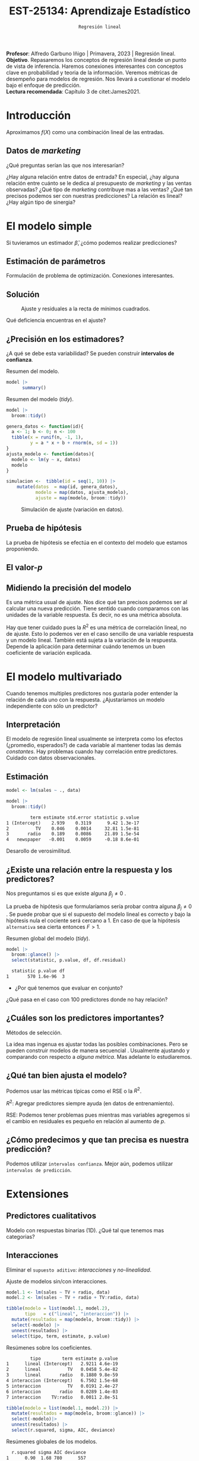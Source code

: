 #+TITLE: EST-25134: Aprendizaje Estadístico
#+AUTHOR: Prof. Alfredo Garbuno Iñigo
#+EMAIL:  agarbuno@itam.mx
#+DATE: ~Regresión lineal~
#+STARTUP: showall
:LATEX_PROPERTIES:
#+OPTIONS: toc:nil date:nil author:nil tasks:nil
#+LANGUAGE: sp
#+LATEX_CLASS: handout
#+LATEX_HEADER: \usepackage[spanish]{babel}
#+LATEX_HEADER: \usepackage[sort,numbers]{natbib}
#+LATEX_HEADER: \usepackage[utf8]{inputenc} 
#+LATEX_HEADER: \usepackage[capitalize]{cleveref}
#+LATEX_HEADER: \decimalpoint
#+LATEX_HEADER:\usepackage{framed}
#+LaTeX_HEADER: \usepackage{listings}
#+LATEX_HEADER: \usepackage{fancyvrb}
#+LATEX_HEADER: \usepackage{xcolor}
#+LaTeX_HEADER: \definecolor{backcolour}{rgb}{.95,0.95,0.92}
#+LaTeX_HEADER: \definecolor{codegray}{rgb}{0.5,0.5,0.5}
#+LaTeX_HEADER: \definecolor{codegreen}{rgb}{0,0.6,0} 
#+LaTeX_HEADER: {}
#+LaTeX_HEADER: {\lstset{language={R},basicstyle={\ttfamily\footnotesize},frame=single,breaklines=true,fancyvrb=true,literate={"}{{\texttt{"}}}1{<-}{{$\bm\leftarrow$}}1{<<-}{{$\bm\twoheadleftarrow$}}1{~}{{$\bm\sim$}}1{<=}{{$\bm\le$}}1{>=}{{$\bm\ge$}}1{!=}{{$\bm\neq$}}1{^}{{$^{\bm\wedge}$}}1{|>}{{$\rhd$}}1,otherkeywords={!=, ~, $, \&, \%/\%, \%*\%, \%\%, <-, <<-, ::, /},extendedchars=false,commentstyle={\ttfamily \itshape\color{codegreen}},stringstyle={\color{red}}}
#+LaTeX_HEADER: {}
#+LATEX_HEADER_EXTRA: \definecolor{shadecolor}{gray}{.95}
#+LATEX_HEADER_EXTRA: \newenvironment{NOTES}{\begin{lrbox}{\mybox}\begin{minipage}{0.95\textwidth}\begin{shaded}}{\end{shaded}\end{minipage}\end{lrbox}\fbox{\usebox{\mybox}}}
#+EXPORT_FILE_NAME: ../docs/02-regresion.pdf
:END:
#+PROPERTY: header-args:R :session regresion :exports both :results output org :tangle ../rscripts/02-regresion.R :mkdirp yes :dir ../
#+EXCLUDE_TAGS: toc latex

#+BEGIN_NOTES
*Profesor*: Alfredo Garbuno Iñigo | Primavera, 2023 | Regresión lineal.\\
*Objetivo*. Repasaremos los conceptos de regresión lineal desde un punto de vista de inferencia. Haremos conexiones interesantes con conceptos clave en probabilidad y teoria de la información. Veremos métricas de desempeño para modelos de regresión. Nos llevará a cuestionar el modelo bajo el enfoque de predicción.\\
*Lectura recomendada*: Capítulo 3 de citet:James2021. 
#+END_NOTES


* Table of Contents                                                             :toc:
:PROPERTIES:
:TOC:      :include all  :ignore this :depth 3
:END:
:CONTENTS:
- [[#introducción][Introducción]]
  - [[#datos-de-marketing][Datos de marketing]]
- [[#el-modelo-simple][El modelo simple]]
  - [[#estimación-de-parámetros][Estimación de parámetros]]
  - [[#solución][Solución]]
  - [[#precisión-en-los-estimadores][¿Precisión en los estimadores?]]
  - [[#prueba-de-hipótesis][Prueba de hipótesis]]
  - [[#el-valor-p][El valor-$p$]]
  - [[#midiendo-la-precisión-del-modelo][Midiendo la precisión del modelo]]
- [[#el-modelo-multivariado][El modelo multivariado]]
  - [[#interpretación][Interpretación]]
  - [[#estimación][Estimación]]
  - [[#existe-una-relación-entre-la-respuesta-y-los-predictores][¿Existe una relación entre la respuesta y los predictores?]]
  - [[#cuáles-son-los-predictores-importantes][¿Cuáles son los predictores importantes?]]
  - [[#qué-tan-bien-ajusta-el-modelo][¿Qué tan bien ajusta el modelo?]]
  - [[#cómo-predecimos-y-que-tan-precisa-es-nuestra-predicción][¿Cómo predecimos y que tan precisa es nuestra predicción?]]
- [[#extensiones][Extensiones]]
  - [[#predictores-cualitativos][Predictores cualitativos]]
  - [[#interacciones][Interacciones]]
  - [[#jerarquías][Jerarquías]]
  - [[#interacciones-y-modelos-múltiples][Interacciones y modelos múltiples]]
  - [[#problemas-con-supuestos][Problemas con supuestos.]]
- [[#generalizaciones][Generalizaciones]]
- [[#aplicación-predicción-de-asistencia-en-partidos-de-football][Aplicación: Predicción de asistencia en partidos de football]]
:END:


* Introducción

Aproximamos $f(X)$ como una combinación lineal de las entradas.

** Datos de /marketing/

¿Qué preguntas serían las que nos interesarían?

#+begin_src R :exports none :results none
  ## Setup --------------------------------------------
  library(tidyverse)
  library(patchwork)
  library(scales)

  ## Cambia el default del tamaño de fuente 
  theme_set(theme_linedraw(base_size = 25))

  ## Cambia el número de decimales para mostrar
  options(digits = 4)
  ## Problemas con mi consola en Emacs
  options(pillar.subtle = FALSE)
  options(rlang_backtrace_on_error = "none")
  options(crayon.enabled = FALSE)

  ## Para el tema de ggplot
  sin_lineas <- theme(panel.grid.major = element_blank(),
                      panel.grid.minor = element_blank())
  color.itam  <- c("#00362b","#004a3b", "#00503f", "#006953", "#008367", "#009c7b", "#00b68f", NA)

  sin_leyenda <- theme(legend.position = "none")
  sin_ejes <- theme(axis.ticks = element_blank(), axis.text = element_blank())

  ## Datos de marketing ---------------------------------
  data <- read_csv("https://www.statlearning.com/s/Advertising.csv", col_select = 2:5)
  data |> colnames()
  data |> print(n = 5)

#+end_src

#+REVEAL: split
#+HEADER: :width 1200 :height 300 :R-dev-args
#+begin_src R :file images/sales.jpeg :results output graphics file :exports results

  g1 <- ggplot(data, aes(TV, sales)) + geom_point(color = 'red') + geom_smooth(method = "lm", se = FALSE) + sin_lineas
  g2 <- ggplot(data, aes(radio, sales)) + geom_point(color = 'red') + geom_smooth(method = "lm", se = FALSE) + sin_lineas
  g3 <- ggplot(data, aes(newspaper, sales)) + geom_point(color = 'red') + geom_smooth(method = "lm", se = FALSE) + sin_lineas

  g1 + g2 + g3
#+end_src

#+RESULTS:
[[file:../images/sales.jpeg]]

#+BEGIN_NOTES
¿Hay alguna relación entre datos de entrada? En especial, ¿hay alguna relación entre cuánto se le dedica al presupuesto de /marketing/ y las ventas observadas? ¿Qué tipo de /marketing/ contribuye mas a las ventas? ¿Qué tan precisos podemos ser con nuestras predicciones? La relación es lineal? ¿Hay algún tipo de sinergia?
#+END_NOTES

* El modelo simple

\begin{align}
Y = \beta_0 + \beta_1 X + \varepsilon\,.
\end{align}

#+BEGIN_NOTES
Si tuvieramos un estimador $\hat \beta$, ¿cómo podemos realizar predicciones?
#+END_NOTES

** Estimación de parámetros

\begin{align}
\hat{y}_i = \hat{\beta}_0 + \hat{\beta}_1 x_i\,.
\end{align}

#+REVEAL: split
#+BEGIN_NOTES
Formulación de problema de optimización. Conexiones interesantes. 
#+END_NOTES


** Solución

\begin{gather}
\hat \beta_1 = \frac{\sum_{i = 1}^{n} (x_i - \bar x)(y_i - \bar y)}{\sum_{i = 1}^{n}(x_i - \bar x)^2}\,, \\
\hat \beta_0 = \bar y - \hat \beta_1 \bar x\,.
\end{gather}

#+REVEAL: split
#+begin_src R :exports none :results none
  ## Modelo lineal simple --------------------------------
#+end_src

#+caption: Modelo lineal simple
#+begin_src R :exports none :results none
  model <- lm(sales ~ TV, data)
#+end_src
#+REVEAL: split


#+HEADER: :width 900 :height 500 :R-dev-args bg="transparent"
#+begin_src R :file images/residuals.jpeg :exports results :results output graphics file
  data |>
    mutate(fitted = fitted(model)) |>
    ggplot(aes(TV, sales)) + 
    geom_smooth(method = "lm", se = FALSE) +
    geom_errorbar(aes(ymin = fitted, ymax = sales),
                  lty = 1, color = "gray") +
    geom_point(color = 'red') + sin_lineas
#+end_src

#+caption: Ajuste y residuales a la recta de mínimos cuadrados. 
#+RESULTS:
[[file:../images/residuals.jpeg]]

#+BEGIN_NOTES
Qué deficiencia encuentras en el ajuste? 
#+END_NOTES

** ¿Precisión en los estimadores?

\begin{gather}
\mathsf{SE}(\hat \beta_1)^2 = \frac{\sigma^2}{\sum_{i = 1}^{n}(x_i - \bar x)^2}\,,\\
\mathsf{SE}(\hat \beta_0)^2 = \sigma^2 \left[ \frac{1}{n} + \frac{\bar x^2}{\sum_{i = 1}^{n}(x_i - \bar x)^2}\right]\,.
\end{gather}

#+BEGIN_NOTES
¿A qué se debe esta variabilidad? Se pueden construir *intervalos de confianza*. 
#+END_NOTES

#+REVEAL: split
#+begin_src R :exports none :results none
  ### Resumenes de modelos --------------------------
#+end_src

#+caption: Resumen del modelo. 
#+begin_src R :results org
  model |> 
        summary()
#+end_src

#+RESULTS:
#+begin_src org

Call:
lm(formula = sales ~ TV, data = data)

Residuals:
   Min     1Q Median     3Q    Max 
-8.386 -1.955 -0.191  2.067  7.212 

Coefficients:
            Estimate Std. Error t value Pr(>|t|)    
(Intercept)  7.03259    0.45784    15.4   <2e-16 ***
TV           0.04754    0.00269    17.7   <2e-16 ***
---
Signif. codes:  0 ‘***’ 0.001 ‘**’ 0.01 ‘*’ 0.05 ‘.’ 0.1 ‘ ’ 1

Residual standard error: 3.3 on 198 degrees of freedom
Multiple R-squared:  0.612,	Adjusted R-squared:  0.61 
F-statistic:  312 on 1 and 198 DF,  p-value: <2e-16
#+end_src

#+REVEAL: split
#+caption: Resumen del modelo (/tidy/). 
#+begin_src R
  model |>
    broom::tidy() 
#+end_src

#+RESULTS:
#+begin_src org
         term estimate std.error statistic p.value
1 (Intercept)    7.033    0.4578        15 1.4e-35
2          TV    0.048    0.0027        18 1.5e-42
#+end_src

#+REVEAL: split
#+begin_src R :exports none :results none
  ### Simulación de variabilidad ---------------------------- 
#+end_src

#+REVEAL: split
#+begin_src R :exports code
  genera_datos <- function(id){
    a <- 1; b <- 0; n <- 100
    tibble(x = runif(n, -1, 1),
           y = a * x + b + rnorm(n, sd = 1))
  }
  ajusta_modelo <- function(datos){
    modelo <- lm(y ~ x, datos)
    modelo
  }
#+end_src

#+RESULTS:
#+begin_src org
#+end_src

#+REVEAL: split
#+begin_src R :exports code :results org
  simulacion <-  tibble(id = seq(1, 10)) |>
      mutate(datos  = map(id, genera_datos),
             modelo = map(datos, ajusta_modelo),
             ajuste = map(modelo, broom::tidy))
#+end_src

#+RESULTS:
#+begin_src org
#+end_src

#+begin_src R :exports none :results none
  params <- simulacion |>
    select(id, ajuste) |>
    unnest(ajuste) |>
    group_by(term) |>
    summarise(estimate = mean(estimate)) |>
    pull(estimate)
#+end_src

#+HEADER: :width 900 :height 500 :R-dev-args bg="transparent"
#+begin_src R :file images/incertidumbre.jpeg :exports results :results output graphics file
  simulacion |>
    select(id, ajuste) |>
    unnest(ajuste) |>
    pivot_wider(names_from = term, values_from = estimate, id_cols = id) |>
    ggplot() +
    geom_abline(aes(intercept = `(Intercept)`,
                    slope = x), alpha = .7) +
    geom_abline(intercept = 0, slope = 1, color = 'red', size = 3) + 
    geom_abline(intercept = params[1], slope = params[2], color = 'blue', size = 2, lty = 2)
#+end_src
#+caption: Simulación de ajuste (variación en datos). 
#+RESULTS:
[[file:../images/incertidumbre.jpeg]]

** Prueba de hipótesis

\begin{align}
H_0&: \qquad \text{ No hay relación entre } X \text{ y } Y\,,\\
H_1&: \qquad \text{ Existe una hay relación entre } X \text{ y } Y\,.
\end{align}

#+BEGIN_NOTES
La prueba de hipótesis se efectúa en el contexto del modelo que estamos proponiendo. 
#+END_NOTES

** El valor-$p$

\begin{align}
t = \frac{\hat \beta_1 - 0}{\textsf{SE}(\hat \beta_1)}, \qquad \text{ distribución } t_{n  - 2}\,.
\end{align}

** Midiendo la precisión del modelo 

\begin{align}
\textsf{RSE} = \sqrt{\frac{1}{n-2} \textsf{RSS}}\,.
\end{align}

#+BEGIN_NOTES
\begin{align*}
\textsf{RSS} =\sum_{i = 1}^{n}(y_i - \hat y_i)^2\,.
\end{align*}

Es una métrica usual de ajuste. Nos dice qué tan precisos podemos ser al calcular una nueva predicción. Tiene sentido cuando comparamos con las unidades de la variable respuesta. Es decir, no es una métrica absoluta. 
#+END_NOTES


#+REVEAL: split
\begin{align}
R^2 = \frac{\textsf{TSS} - \textsf{RSS}}{\textsf{TSS}}\,.
\end{align}

#+BEGIN_NOTES
\begin{align*}
\textsf{TSS} = \sum_{i = 1}^{n}(y_i - \bar y)^2\,.
\end{align*}

Hay que tener cuidado pues la $R^2$ es una métrica de correlación lineal, no de ajuste. Esto lo podemos ver en el caso sencillo de una variable respuesta y un modelo lineal. También está sujeta a la variación de la respuesta. Depende la aplicación para determinar cuándo tenemos un buen coeficiente de variación explicada.  
#+END_NOTES


* El modelo multivariado

\begin{align}
Y = \beta_0 + \beta_1 X_1 + \cdots + \beta_p X_p + \varepsilon\,.
\end{align}

#+BEGIN_NOTES
Cuando tenemos multiples predictores nos gustaría poder entender la relación de cada uno con la respuesta. ¿Ajustaríamos un modelo independiente con sólo un predictor?
#+END_NOTES

** Interpretación 

\begin{align}
\mathsf{sales} = \beta_0 + \beta_1 \times \mathsf{TV} + \beta_2 \times \mathsf{radio} + \beta_3 \times\mathsf{newspaper} + \varepsilon\,.
\end{align}

#+BEGIN_NOTES
El modelo de regresión lineal usualmente se interpreta como los efectos
(¿promedio, esperados?) de cada variable al mantener todas las demás
/constantes/. Hay problemas cuando hay correlación entre predictores. Cuidado con
datos observacionales.
#+END_NOTES

** Estimación

#+begin_src R :exports none :results none
  ## Modelo lineal multiple --------------------------------
#+end_src

#+begin_src R :exports code :results none
  model <- lm(sales ~ ., data)
#+end_src

#+REVEAL: split
#+begin_src R :exports both :results org
  model |>
    broom::tidy() 
#+end_src

#+RESULTS:
#+begin_src org
         term estimate std.error statistic p.value
1 (Intercept)    2.939    0.3119      9.42 1.3e-17
2          TV    0.046    0.0014     32.81 1.5e-81
3       radio    0.189    0.0086     21.89 1.5e-54
4   newspaper   -0.001    0.0059     -0.18 8.6e-01
#+end_src

#+REVEAL: split
#+BEGIN_NOTES
Desarollo de verosimilitud.
#+END_NOTES


** ¿Existe una relación entre la respuesta y los predictores?

Nos preguntamos si es que existe alguna $\beta_j \neq 0$ .

\begin{align}
F = \frac{(\mathsf{TSS} - \mathsf{RSS})/p}{\mathsf{RSS}/(n - p -1)} \sim F_{p, n-p-1}\,.
\end{align}

#+BEGIN_NOTES
La prueba de hipótesis que formularíamos sería probar contra alguna $\beta_j \neq 0$ . Se puede probar que si el supuesto del modelo lineal es correcto y bajo la hipótesis nula el cociente será cercano a 1. En caso de que la hipótesis ~alternativa~ sea cierta entonces $F > 1$. 
#+END_NOTES

#+begin_src R :exports none :results none
  ### Resumenes globales --------------------------------
#+end_src

#+REVEAL: split
#+caption: Resumen global del modelo (/tidy/). 
#+begin_src R :exports both :results org
  model |>
    broom::glance() |>
    select(statistic, p.value, df, df.residual)
#+end_src

#+RESULTS:
#+begin_src org
  statistic p.value df
1       570 1.6e-96  3
#+end_src

#+REVEAL: split
-  ¿Por qué tenemos que evaluar en conjunto?  

#+BEGIN_NOTES
  ¿Qué pasa en el caso con 100 predictores donde no hay relación?
#+END_NOTES

** ¿Cuáles son los predictores importantes?

Métodos de selección.

#+BEGIN_NOTES
La idea mas ingenua es ajustar todas las posibles combinaciones. Pero se pueden
construir modelos de manera secuencial . Usualmente ajustando y comparando con
respecto a /alguna métrica/. Mas adelante lo estudiaremos. 
#+END_NOTES

** ¿Qué tan bien ajusta el modelo?

Podemos usar las métricas típicas como el $\mathsf{RSE}$ o la $R^2$.

#+BEGIN_NOTES

$R^2$: Agregar predictores siempre ayuda (en datos de entrenamiento). 

$\mathsf{RSE}$: Podemos tener problemas pues mientras mas variables agregemos si el cambio en residuales es pequeño en relación al aumento de $p$. 
#+END_NOTES

** ¿Cómo predecimos y que tan precisa es nuestra predicción?

#+BEGIN_NOTES
Podemos utilizar ~intervalos confianza~. Mejor aún, podemos utilizar ~intervalos de predicción~. 
#+END_NOTES

* Extensiones
** Predictores cualitativos

#+BEGIN_NOTES
Modelo con respuestas binarias (1D). ¿Qué tal que tenemos mas categorias?
#+END_NOTES

** Interacciones

Eliminar el ~supuesto aditivo~: /interacciones/ y /no-linealidad/.
#+begin_src R :exports none :results none
  ## Modelos con interacciones ------------------------
#+end_src
#+REVEAL: split
#+caption: Ajuste de modelos sin/con interacciones. 
#+begin_src R :exports code :results none
  model.1 <- lm(sales ~ TV + radio, data)
  model.2 <- lm(sales ~ TV + radio + TV:radio, data)
#+end_src

#+REVEAL: split

#+begin_src R :exports both :results org
  tibble(modelo = list(model.1, model.2),
         tipo   = c("lineal", "interaccion")) |>
    mutate(resultados = map(modelo, broom::tidy)) |>
    select(-modelo) |>
    unnest(resultados) |>
    select(tipo, term, estimate, p.value) 
#+end_src
#+caption: Resúmenes sobre los coeficientes.
#+RESULTS:
#+begin_src org
         tipo        term estimate p.value
1      lineal (Intercept)   2.9211 4.6e-19
2      lineal          TV   0.0458 5.4e-82
3      lineal       radio   0.1880 9.8e-59
4 interaccion (Intercept)   6.7502 1.5e-68
5 interaccion          TV   0.0191 2.4e-27
6 interaccion       radio   0.0289 1.4e-03
7 interaccion    TV:radio   0.0011 2.8e-51
#+end_src

#+REVEAL: split
#+begin_src R :exports both :results org
  tibble(modelo = list(model.1, model.2)) |>
    mutate(resultados = map(modelo, broom::glance)) |>
    select(-modelo)|>
    unnest(resultados) |>
    select(r.squared, sigma, AIC, deviance) 
#+end_src
#+caption: Resúmenes globales de los modelos. 
#+RESULTS:
#+begin_src org
  r.squared sigma AIC deviance
1      0.90  1.68 780      557
2      0.97  0.94 550      174
#+end_src


#+BEGIN_NOTES
El efecto de incrementar el presupuesto en un canal de ventas puede aumentar la efectividad de otro. 
#+END_NOTES

** Jerarquías

¿Qué pasa cuando un valor-$p$ de una interacción es pequeño, pero de los términos individuales no?

** Interacciones y modelos múltiples

#+REVEAL: split
#+HEADER: :width 900 :height 500 :R-dev-args bg="transparent"
#+begin_src R :file images/students.jpeg :exports results :results output graphics file
  data <- ISLR::Credit
  data |>
    ggplot(aes(Income, Balance, group = Student, color = Student)) +
    geom_smooth(method = "lm", se = FALSE) + 
    geom_point()
#+end_src
#+caption: Ajuste con interacción cualitativa y cuantitativa.
#+RESULTS:
[[file:../images/students.jpeg]]

** Problemas con supuestos.
- No hay una relación lineal.
- Los errores están correlacionados.
- No hay varianza constante.
- Valores atípicos.
- Multicolinealidad.
- Puntos ancla. 

* Generalizaciones

- Problemas de clasificación (siguiente).
- No-linealidad.
- Interacciones.
- Regularización.

* Aplicación: Predicción de asistencia en partidos de /football/

Tomado de esta [[https://juliasilge.com/blog/intro-tidymodels/][liga]] y es un buen ejemplo de lo que se puede empezar a hacer con [[https://www.tidymodels.org/][tidymodels]] citep:Kuhn2022.

#+begin_src R :exports none :results none
  ## Aplicación: Modelo de regresión asistencia partidos -----------------------
#+end_src

#+begin_src R :exports both :results org 
  library(tidyverse)
  base_url <- "https://raw.githubusercontent.com/rfordatascience/tidytuesday/master/data/2020/2020-02-04/"

  attendance <- read_csv(paste(base_url, "attendance.csv", sep = ""),
                         progress = FALSE, show_col_types = FALSE)
  standings <- read_csv(paste(base_url, "standings.csv", sep = ""),
                        progress = FALSE, show_col_types = FALSE)

  attendance_joined <- attendance |>
    left_join(standings, by = c("year", "team_name", "team"))
  attendance_joined
#+end_src

#+RESULTS:
#+begin_src org
# A tibble: 10,846 × 20
   team    team_n…¹  year  total   home   away  week weekl…²  wins  loss point…³
   <chr>   <chr>    <dbl>  <dbl>  <dbl>  <dbl> <dbl>   <dbl> <dbl> <dbl>   <dbl>
 1 Arizona Cardina…  2000 893926 387475 506451     1   77434     3    13     210
 2 Arizona Cardina…  2000 893926 387475 506451     2   66009     3    13     210
 3 Arizona Cardina…  2000 893926 387475 506451     3      NA     3    13     210
 4 Arizona Cardina…  2000 893926 387475 506451     4   71801     3    13     210
 5 Arizona Cardina…  2000 893926 387475 506451     5   66985     3    13     210
 6 Arizona Cardina…  2000 893926 387475 506451     6   44296     3    13     210
 7 Arizona Cardina…  2000 893926 387475 506451     7   38293     3    13     210
 8 Arizona Cardina…  2000 893926 387475 506451     8   62981     3    13     210
 9 Arizona Cardina…  2000 893926 387475 506451     9   35286     3    13     210
10 Arizona Cardina…  2000 893926 387475 506451    10   52244     3    13     210
# … with 10,836 more rows, 9 more variables: points_against <dbl>,
#   points_differential <dbl>, margin_of_victory <dbl>,
#   strength_of_schedule <dbl>, simple_rating <dbl>, offensive_ranking <dbl>,
#   defensive_ranking <dbl>, playoffs <chr>, sb_winner <chr>, and abbreviated
#   variable names ¹​team_name, ²​weekly_attendance, ³​points_for
# ℹ Use `print(n = ...)` to see more rows, and `colnames()` to see all variable names
#+end_src

#+REVEAL: split
#+HEADER: :width 1200 :height 500 :R-dev-args bg="transparent"
#+begin_src R :file images/nfl-attendance.jpeg :exports results :results output graphics file
  attendance_joined |>
    filter(!is.na(weekly_attendance)) |>
    ggplot(aes(fct_reorder(team_name, weekly_attendance),
               weekly_attendance,
               fill = playoffs)) +
    geom_boxplot(outlier.alpha = 0.5) +
    labs(
      fill = NULL, x = NULL,
      y = "Weekly NFL game attendance"
    ) + sin_lineas + theme(axis.text.x = element_text(angle = 45, vjust = 0.5, hjust=0.5))
#+end_src
#+caption: Asistencia en estadios por equipo. 
#+RESULTS:
[[file:../images/nfl-attendance.jpeg]]

#+REVEAL: split
#+HEADER: :width 1200 :height 500 :R-dev-args bg="transparent"
#+begin_src R :file images/nfl-margin-victory.jpeg :exports results :results output graphics file
attendance_joined |>
  distinct(team_name, year, margin_of_victory, playoffs) |>
  ggplot(aes(margin_of_victory, fill = playoffs)) +
  geom_histogram(position = "identity", alpha = 0.7) +
  labs(
    x = "Margin of victory",
    y = "Number of teams",
    fill = NULL
  ) + sin_lineas
#+end_src
#+caption: Diferencia de puntos en partidos ganados.
#+RESULTS:
[[file:../images/nfl-margin-victory.jpeg]]

#+REVEAL: split
#+HEADER: :width 1200 :height 500 :R-dev-args bg="transparent"
#+begin_src R :file images/nfl-attendance-week.jpeg :exports results :results output graphics file
attendance_joined |>
  mutate(week = factor(week)) |>
  ggplot(aes(week, weekly_attendance, fill = week)) +
  geom_boxplot(show.legend = FALSE, outlier.alpha = 0.5) +
  labs(
    x = "Week of NFL season",
    y = "Weekly NFL game attendance"
  ) + sin_lineas
#+end_src
#+caption: Asistencia a lo largo de la temporada.
#+RESULTS:
[[file:../images/nfl-attendance-week.jpeg]]

#+REVEAL: split
#+begin_src R :exports both :results org 
  attendance_df <- attendance_joined |>
  filter(!is.na(weekly_attendance)) |>
  select(
    weekly_attendance, team_name, year, week,
    margin_of_victory, strength_of_schedule, playoffs
  )

attendance_df
#+end_src

#+RESULTS:
#+begin_src org
# A tibble: 10,208 × 7
   weekly_attendance team_name  year  week margin_of_victory strength_…¹ playo…²
               <dbl> <chr>     <dbl> <dbl>             <dbl>       <dbl> <chr>  
 1             77434 Cardinals  2000     1             -14.6        -0.7 No Pla…
 2             66009 Cardinals  2000     2             -14.6        -0.7 No Pla…
 3             71801 Cardinals  2000     4             -14.6        -0.7 No Pla…
 4             66985 Cardinals  2000     5             -14.6        -0.7 No Pla…
 5             44296 Cardinals  2000     6             -14.6        -0.7 No Pla…
 6             38293 Cardinals  2000     7             -14.6        -0.7 No Pla…
 7             62981 Cardinals  2000     8             -14.6        -0.7 No Pla…
 8             35286 Cardinals  2000     9             -14.6        -0.7 No Pla…
 9             52244 Cardinals  2000    10             -14.6        -0.7 No Pla…
10             64223 Cardinals  2000    11             -14.6        -0.7 No Pla…
# … with 10,198 more rows, and abbreviated variable names
#   ¹​strength_of_schedule, ²​playoffs
# ℹ Use `print(n = ...)` to see more rows
#+end_src

#+REVEAL: split
#+begin_src R :exports code :results none
  library(tidymodels)

  set.seed(108727)
  attendance_split <- attendance_df |>
    initial_split(strata = playoffs)

  nfl_train <- training(attendance_split)
  nfl_test <- testing(attendance_split)
#+end_src

#+REVEAL: split
#+begin_src R :exports both :results org 
  lm_spec <- linear_reg() |>
    set_engine(engine = "lm")

  lm_spec
#+end_src

#+RESULTS:
#+begin_src org
Linear Regression Model Specification (regression)

Computational engine: lm
#+end_src

#+REVEAL: split
#+begin_src R :exports both :results org 
  lm_fit <- lm_spec |>
    fit(weekly_attendance ~ .,
        data = nfl_train
        )

  lm_fit |> broom::tidy()
#+end_src

#+RESULTS:
#+begin_src org
# A tibble: 37 × 5
   term                estimate std.error statistic  p.value
   <chr>                  <dbl>     <dbl>     <dbl>    <dbl>
 1 (Intercept)         -79125.     33598.   -2.36   1.85e- 2
 2 team_nameBears       -2613.       767.   -3.41   6.64e- 4
 3 team_nameBengals     -4757.       771.   -6.17   7.08e-10
 4 team_nameBills         106.       766.    0.138  8.90e- 1
 5 team_nameBroncos      2889.       775.    3.73   1.93e- 4
 6 team_nameBrowns        -21.6      775.   -0.0278 9.78e- 1
 7 team_nameBuccaneers  -2796.       752.   -3.72   2.04e- 4
 8 team_nameCardinals   -5905.       767.   -7.70   1.53e-14
 9 team_nameChargers    -5098.       774.   -6.59   4.76e-11
10 team_nameChiefs       1802.       763.    2.36   1.83e- 2
# … with 27 more rows
# ℹ Use `print(n = ...)` to see more rows
#+end_src

#+REVEAL: split
#+begin_src R :exports both :results org 
  lm_fit |> broom::tidy(conf.int = TRUE)
#+end_src

#+RESULTS:
#+begin_src org
# A tibble: 37 × 7
   term                estimate std.error statistic  p.value conf.low conf.high
   <chr>                  <dbl>     <dbl>     <dbl>    <dbl>    <dbl>     <dbl>
 1 (Intercept)         -79125.     33598.   -2.36   1.85e- 2 -144985.   -13264.
 2 team_nameBears       -2613.       767.   -3.41   6.64e- 4   -4117.    -1109.
 3 team_nameBengals     -4757.       771.   -6.17   7.08e-10   -6268.    -3246.
 4 team_nameBills         106.       766.    0.138  8.90e- 1   -1396.     1608.
 5 team_nameBroncos      2889.       775.    3.73   1.93e- 4    1371.     4408.
 6 team_nameBrowns        -21.6      775.   -0.0278 9.78e- 1   -1541.     1498.
 7 team_nameBuccaneers  -2796.       752.   -3.72   2.04e- 4   -4271.    -1321.
 8 team_nameCardinals   -5905.       767.   -7.70   1.53e-14   -7408.    -4401.
 9 team_nameChargers    -5098.       774.   -6.59   4.76e-11   -6615.    -3581.
10 team_nameChiefs       1802.       763.    2.36   1.83e- 2     306.     3298.
# … with 27 more rows
# ℹ Use `print(n = ...)` to see more rows
#+end_src

#+REVEAL: split
#+begin_src R :exports both :results org 
  lm_fit |> broom::glance()
#+end_src

#+RESULTS:
#+begin_src org
# A tibble: 1 × 12
  r.squared adj.r.…¹ sigma stati…²   p.value    df  logLik    AIC    BIC devia…³
      <dbl>    <dbl> <dbl>   <dbl>     <dbl> <dbl>   <dbl>  <dbl>  <dbl>   <dbl>
1     0.152    0.148 8379.    38.1 7.30e-242    36 -80005. 1.60e5 1.60e5 5.35e11
# … with 2 more variables: df.residual <int>, nobs <int>, and abbreviated
#   variable names ¹​adj.r.squared, ²​statistic, ³​deviance
# ℹ Use `colnames()` to see all variable names
#+end_src

#+REVEAL: split
#+begin_src R :exports both :results org
  results_train <- lm_fit |>
    predict(new_data = nfl_train) |>
    mutate(truth = nfl_train$weekly_attendance,
           model = "lm")
  results_train |>
    rmse(truth = truth, estimate = .pred)
#+end_src

#+RESULTS:
#+begin_src org
# A tibble: 1 × 3
  .metric .estimator .estimate
  <chr>   <chr>          <dbl>
1 rmse    standard       8358.
#+end_src

#+REVEAL: split
#+begin_src R :exports both :results org
  results_test <- lm_fit |>
    predict(new_data = nfl_test) |>
    mutate(truth = nfl_test$weekly_attendance,
           model = "lm")
  results_test |>
    rmse(truth = truth, estimate = .pred)
#+end_src

#+RESULTS:
#+begin_src org
# A tibble: 1 × 3
  .metric .estimator .estimate
  <chr>   <chr>          <dbl>
1 rmse    standard       8192.
#+end_src

#+REVEAL: split
#+HEADER: :width 1200 :height 500 :R-dev-args bg="transparent"
#+begin_src R :file images/nfl-linear-performance.jpeg :exports results :results output graphics file
  results_test %>%
    mutate(train = "testing") %>%
    bind_rows(results_train %>%
      mutate(train = "training")) %>%
    ggplot(aes(truth, .pred)) +
    geom_point(alpha = 0.5) +
    geom_abline(lty = 2, color = "salmon", size = 1.5) +
    facet_wrap(~train) +
    labs(
      x = "Truth",
      y = "Predicted attendance",
      color = "Type of model"
    ) + sin_lineas
#+end_src
#+caption: Comparativo de predicciones contra valores reales. 
#+RESULTS:
[[file:../images/nfl-linear-performance.jpeg]]


bibliographystyle:abbrvnat
bibliography:references.bib
